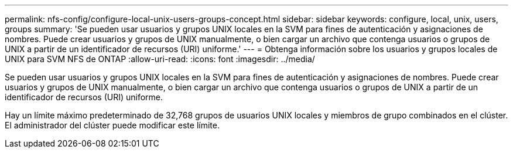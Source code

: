 ---
permalink: nfs-config/configure-local-unix-users-groups-concept.html 
sidebar: sidebar 
keywords: configure, local, unix, users, groups 
summary: 'Se pueden usar usuarios y grupos UNIX locales en la SVM para fines de autenticación y asignaciones de nombres. Puede crear usuarios y grupos de UNIX manualmente, o bien cargar un archivo que contenga usuarios o grupos de UNIX a partir de un identificador de recursos (URI) uniforme.' 
---
= Obtenga información sobre los usuarios y grupos locales de UNIX para SVM NFS de ONTAP
:allow-uri-read: 
:icons: font
:imagesdir: ../media/


[role="lead"]
Se pueden usar usuarios y grupos UNIX locales en la SVM para fines de autenticación y asignaciones de nombres. Puede crear usuarios y grupos de UNIX manualmente, o bien cargar un archivo que contenga usuarios o grupos de UNIX a partir de un identificador de recursos (URI) uniforme.

Hay un límite máximo predeterminado de 32,768 grupos de usuarios UNIX locales y miembros de grupo combinados en el clúster. El administrador del clúster puede modificar este límite.
